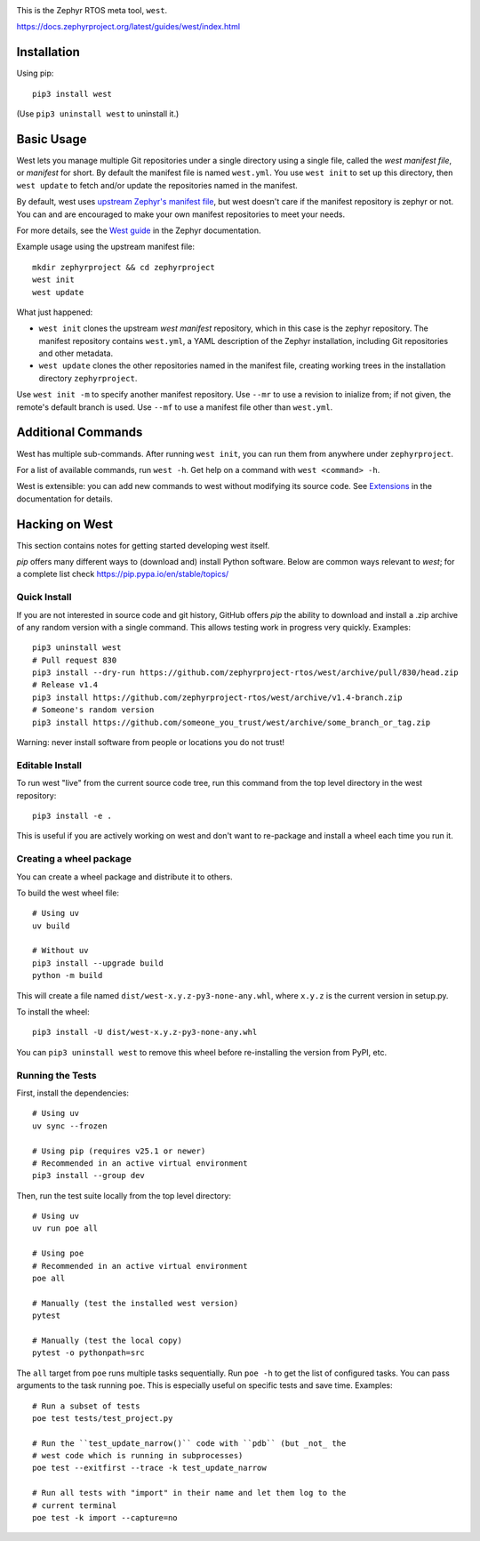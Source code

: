 .. image:: https://img.shields.io/pypi/pyversions/west?logo=python
   :target: https://pypi.org/project/west/

.. image:: https://api.securityscorecards.dev/projects/github.com/zephyrproject-rtos/west/badge
   :target: https://scorecard.dev/viewer/?uri=github.com/zephyrproject-rtos/west

.. image:: https://codecov.io/gh/zephyrproject-rtos/west/graph/badge.svg
   :target: https://codecov.io/gh/zephyrproject-rtos/west

This is the Zephyr RTOS meta tool, ``west``.

https://docs.zephyrproject.org/latest/guides/west/index.html

Installation
------------

Using pip::

  pip3 install west

(Use ``pip3 uninstall west`` to uninstall it.)

Basic Usage
-----------

West lets you manage multiple Git repositories under a single directory using a
single file, called the *west manifest file*, or *manifest* for short.
By default the manifest file is named ``west.yml``.
You use ``west init`` to set up this directory, then ``west update`` to fetch
and/or update the repositories named in the manifest.

By default, west uses `upstream Zephyr's manifest file
<https://github.com/zephyrproject-rtos/zephyr/blob/main/west.yml>`_, but west
doesn't care if the manifest repository is zephyr or not. You can and are
encouraged to make your own manifest repositories to meet your needs.

For more details, see the `West guide
<https://docs.zephyrproject.org/latest/guides/west/index.html>`_ in the Zephyr
documentation.

Example usage using the upstream manifest file::

  mkdir zephyrproject && cd zephyrproject
  west init
  west update

What just happened:

- ``west init`` clones the upstream *west manifest* repository, which in this
  case is the zephyr repository. The manifest repository contains ``west.yml``,
  a YAML description of the Zephyr installation, including Git repositories and
  other metadata.

- ``west update`` clones the other repositories named in the manifest file,
  creating working trees in the installation directory ``zephyrproject``.

Use ``west init -m`` to specify another manifest repository. Use ``--mr`` to
use a revision to inialize from; if not given, the remote's default branch is used.
Use ``--mf`` to use a manifest file other than ``west.yml``.

Additional Commands
-------------------

West has multiple sub-commands. After running ``west init``, you can
run them from anywhere under ``zephyrproject``.

For a list of available commands, run ``west -h``. Get help on a
command with ``west <command> -h``.

West is extensible: you can add new commands to west without modifying its
source code. See `Extensions
<https://docs.zephyrproject.org/latest/guides/west/extensions.html>`_ in the
documentation for details.


Hacking on West
---------------

This section contains notes for getting started developing west itself.

`pip` offers many different ways to (download and) install Python
software. Below are common ways relevant to `west`; for a complete list
check `<https://pip.pypa.io/en/stable/topics/>`_

Quick Install
~~~~~~~~~~~~~

If you are not interested in source code and git history, GitHub offers
`pip` the ability to download and install a .zip archive of any random
version with a single command.  This allows testing work in progress
very quickly. Examples::

  pip3 uninstall west
  # Pull request 830
  pip3 install --dry-run https://github.com/zephyrproject-rtos/west/archive/pull/830/head.zip
  # Release v1.4
  pip3 install https://github.com/zephyrproject-rtos/west/archive/v1.4-branch.zip
  # Someone's random version
  pip3 install https://github.com/someone_you_trust/west/archive/some_branch_or_tag.zip

Warning: never install software from people or locations you do not trust!

Editable Install
~~~~~~~~~~~~~~~~

To run west "live" from the current source code tree, run this command from the
top level directory in the west repository::

  pip3 install -e .

This is useful if you are actively working on west and don't want to re-package
and install a wheel each time you run it.

Creating a wheel package
~~~~~~~~~~~~~~~~~~~~~~~~

You can create a wheel package and distribute it to others.

To build the west wheel file::

  # Using uv
  uv build

  # Without uv
  pip3 install --upgrade build
  python -m build

This will create a file named ``dist/west-x.y.z-py3-none-any.whl``,
where ``x.y.z`` is the current version in setup.py.

To install the wheel::

  pip3 install -U dist/west-x.y.z-py3-none-any.whl

You can ``pip3 uninstall west`` to remove this wheel before re-installing the
version from PyPI, etc.

Running the Tests
~~~~~~~~~~~~~~~~~

First, install the dependencies::

  # Using uv
  uv sync --frozen

  # Using pip (requires v25.1 or newer)
  # Recommended in an active virtual environment
  pip3 install --group dev

Then, run the test suite locally from the top level directory::

  # Using uv
  uv run poe all

  # Using poe
  # Recommended in an active virtual environment
  poe all

  # Manually (test the installed west version)
  pytest

  # Manually (test the local copy)
  pytest -o pythonpath=src

The ``all`` target from ``poe`` runs multiple tasks sequentially. Run ``poe -h``
to get the list of configured tasks.
You can pass arguments to the task running ``poe``. This is especially useful
on specific tests and save time. Examples::

  # Run a subset of tests
  poe test tests/test_project.py

  # Run the ``test_update_narrow()`` code with ``pdb`` (but _not_ the
  # west code which is running in subprocesses)
  poe test --exitfirst --trace -k test_update_narrow

  # Run all tests with "import" in their name and let them log to the
  # current terminal
  poe test -k import --capture=no

